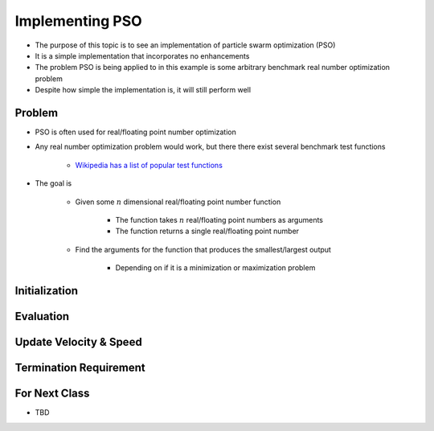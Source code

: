 ****************
Implementing PSO
****************

* The purpose of this topic is to see an implementation of particle swarm optimization (PSO)
* It is a simple implementation that incorporates no enhancements
* The problem PSO is being applied to in this example is some arbitrary benchmark real number optimization problem
* Despite how simple the implementation is, it will still perform well



Problem
=======

* PSO is often used for real/floating point number optimization
* Any real number optimization problem would work, but there there exist several benchmark test functions

    * `Wikipedia has a list of popular test functions <https://en.wikipedia.org/wiki/Test_functions_for_optimization>`_


* The goal is

    * Given some :math:`n` dimensional real/floating point number function

        * The function takes :math:`n` real/floating point numbers as arguments
        * The function returns a single real/floating point number


    * Find the arguments for the function that produces the smallest/largest output

        * Depending on if it is a minimization or maximization problem



Initialization
==============



Evaluation
==========



Update Velocity & Speed
=======================



Termination Requirement
=======================



For Next Class
==============

* TBD